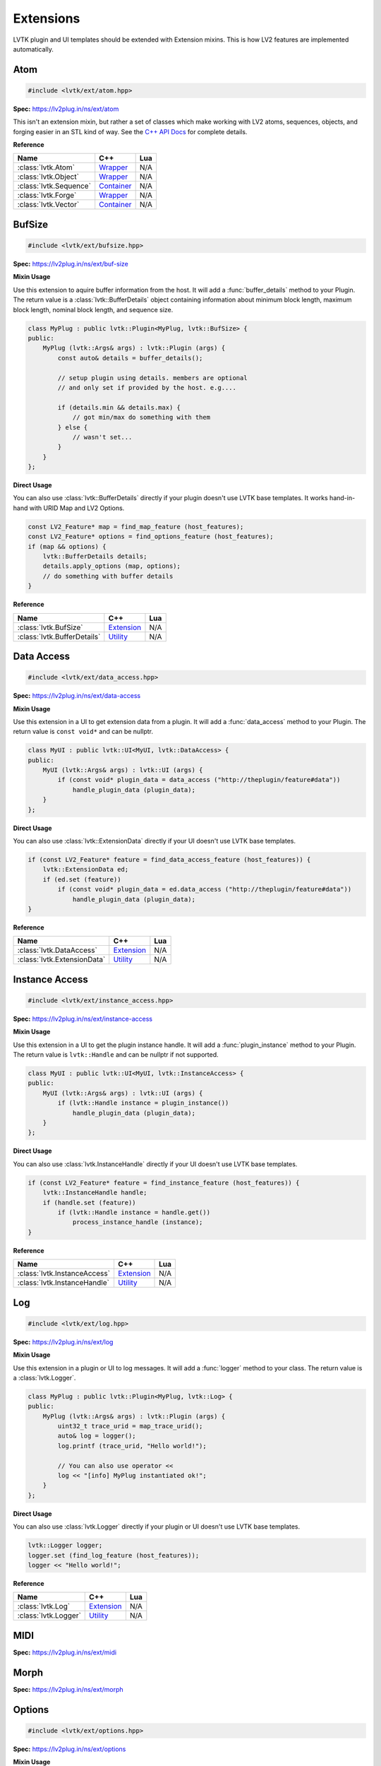 ##########
Extensions
##########

LVTK plugin and UI templates should be extended with Extension mixins.  This
is how LV2 features are implemented automatically.

----
Atom
----
.. code-block:: cpp

   #include <lvtk/ext/atom.hpp>

**Spec:** `<https://lv2plug.in/ns/ext/atom>`__

This isn't an extension mixin, but rather a set of classes which make working
with LV2 atoms, sequences, objects, and forging easier in an STL kind of way.  
See the `C++ API Docs <api/group__atom.html>`_ for complete details.

**Reference**

.. list-table::
    :widths: auto
    :header-rows: 1
    :align: left

    * - Name
      - C++
      - Lua
    * - :class:`lvtk.Atom`
      - `Wrapper <api/structlvtk_1_1Atom.html>`__
      - N/A
    * - :class:`lvtk.Object`
      - `Wrapper <api/structlvtk_1_1Object.html>`__
      - N/A
    * - :class:`lvtk.Sequence`
      - `Container <api/structlvtk_1_1Sequence.html>`__
      - N/A
    * - :class:`lvtk.Forge`
      - `Wrapper <api/structlvtk_1_1Forge.html>`__
      - N/A
    * - :class:`lvtk.Vector`
      - `Container <api/structlvtk_1_1Vector.html>`__
      - N/A

-------
BufSize
-------
.. code-block:: cpp

    #include <lvtk/ext/bufsize.hpp>

**Spec:** `<https://lv2plug.in/ns/ext/buf-size>`__

**Mixin Usage**

Use this extension to aquire buffer information from the host. It will add a
:func:`buffer_details` method to your Plugin.  The return value is a 
:class:`lvtk::BufferDetails` object containing information about minimum
block length, maximum block length, nominal block length, and sequence size.

.. code-block:: cpp

    class MyPlug : public lvtk::Plugin<MyPlug, lvtk::BufSize> {
    public:
        MyPlug (lvtk::Args& args) : lvtk::Plugin (args) {
            const auto& details = buffer_details();

            // setup plugin using details. members are optional
            // and only set if provided by the host. e.g....

            if (details.min && details.max) {
                // got min/max do something with them
            } else {
                // wasn't set...
            }
        }
    };

**Direct Usage**

You can also use :class:`lvtk::BufferDetails` directly if your plugin doesn't
use LVTK base templates.  It works hand-in-hand with URID Map and LV2 Options.

.. code-block:: cpp

    const LV2_Feature* map = find_map_feature (host_features);
    const LV2_Feature* options = find_options_feature (host_features);
    if (map && options) {
        lvtk::BufferDetails details;
        details.apply_options (map, options);
        // do something with buffer details
    }

**Reference**

.. list-table::
    :widths: auto
    :header-rows: 1
    :align: left

    * - Name
      - C++
      - Lua
    * - :class:`lvtk.BufSize`
      - `Extension <api/structlvtk_1_1BufSize.html>`_
      - N/A
    * - :class:`lvtk.BufferDetails`
      - `Utility <api/structlvtk_1_1BufferDetails.html>`_
      - N/A

-----------
Data Access
-----------
.. code-block:: cpp

   #include <lvtk/ext/data_access.hpp>

**Spec:** `<https://lv2plug.in/ns/ext/data-access>`__

**Mixin Usage**

Use this extension in a UI to get extension data from a plugin. It will add a
:func:`data_access` method to your Plugin.  The return value is 
``const void*`` and can be nullptr.

.. code-block:: cpp

    class MyUI : public lvtk::UI<MyUI, lvtk::DataAccess> {
    public:
        MyUI (lvtk::Args& args) : lvtk::UI (args) {
            if (const void* plugin_data = data_access ("http://theplugin/feature#data"))
                handle_plugin_data (plugin_data);
        }
    };

**Direct Usage**

You can also use :class:`lvtk::ExtensionData` directly if your UI doesn't
use LVTK base templates.

.. code-block:: cpp

    if (const LV2_Feature* feature = find_data_access_feature (host_features)) {
        lvtk::ExtensionData ed;
        if (ed.set (feature))
            if (const void* plugin_data = ed.data_access ("http://theplugin/feature#data"))
                handle_plugin_data (plugin_data);
    }

**Reference**

.. list-table::
    :widths: auto
    :header-rows: 1
    :align: left

    * - Name
      - C++
      - Lua
    * - :class:`lvtk.DataAccess`
      - `Extension <api/structlvtk_1_1DataAccess.html>`__
      - N/A
    * - :class:`lvtk.ExtensionData`
      - `Utility <api/structlvtk_1_1ExtensionData.html>`__
      - N/A

---------------
Instance Access
---------------
.. code-block:: cpp

   #include <lvtk/ext/instance_access.hpp>

**Spec:** `<https://lv2plug.in/ns/ext/instance-access>`__

**Mixin Usage**

Use this extension in a UI to get the plugin instance handle. It will add a
:func:`plugin_instance` method to your Plugin.  The return value is 
``lvtk::Handle`` and can be nullptr if not supported.

.. code-block:: cpp

    class MyUI : public lvtk::UI<MyUI, lvtk::InstanceAccess> {
    public:
        MyUI (lvtk::Args& args) : lvtk::UI (args) {
            if (lvtk::Handle instance = plugin_instance())
                handle_plugin_data (plugin_data);
        }
    };

**Direct Usage**

You can also use :class:`lvtk.InstanceHandle` directly if your UI doesn't
use LVTK base templates.

.. code-block:: cpp

    if (const LV2_Feature* feature = find_instance_feature (host_features)) {
        lvtk::InstanceHandle handle;
        if (handle.set (feature))
            if (lvtk::Handle instance = handle.get())
                process_instance_handle (instance);
    }

**Reference**

.. list-table::
    :widths: auto
    :header-rows: 1
    :align: left

    * - Name
      - C++
      - Lua
    * - :class:`lvtk.InstanceAccess`
      - `Extension <api/structlvtk_1_1InstanceAccess.html>`__
      - N/A
    * - :class:`lvtk.InstanceHandle`
      - `Utility <api/structlvtk_1_1InstanceHandle.html>`__
      - N/A

---
Log
---
.. code-block:: cpp

   #include <lvtk/ext/log.hpp>

**Spec:** `<https://lv2plug.in/ns/ext/log>`__

**Mixin Usage**

Use this extension in a plugin or UI to log messages. It will add a
:func:`logger` method to your class.  The return value is a
:class:`lvtk.Logger`.

.. code-block:: cpp

    class MyPlug : public lvtk::Plugin<MyPlug, lvtk::Log> {
    public:
        MyPlug (lvtk::Args& args) : lvtk::Plugin (args) {
            uint32_t trace_urid = map_trace_urid();
            auto& log = logger();
            log.printf (trace_urid, "Hello world!");

            // You can also use operator << 
            log << "[info] MyPlug instantiated ok!";
        }
    };

**Direct Usage**

You can also use :class:`lvtk.Logger` directly if your plugin or UI doesn't
use LVTK base templates.

.. code-block:: cpp

    lvtk::Logger logger;
    logger.set (find_log_feature (host_features));
    logger << "Hello world!";

**Reference**

.. list-table::
    :widths: auto
    :header-rows: 1
    :align: left

    * - Name
      - C++
      - Lua
    * - :class:`lvtk.Log`
      - `Extension <api/structlvtk_1_1Log.html>`__
      - N/A
    * - :class:`lvtk.Logger`
      - `Utility <api/structlvtk_1_1Logger.html>`__
      - N/A

----
MIDI
----

**Spec:** `<https://lv2plug.in/ns/ext/midi>`__

-----
Morph
-----

**Spec:** `<https://lv2plug.in/ns/ext/morph>`__

-------
Options
-------
.. code-block:: cpp

   #include <lvtk/ext/options.hpp>

**Spec:** `<https://lv2plug.in/ns/ext/options>`__

**Mixin Usage**

Use this extension in a plugin or UI to utilize LV2 Options. It will add a
:func:`options` method to your class.  The return value is an array of option
:class:`lvtk.Option` pointers.

.. code-block:: cpp

    class MyPlug : public lvtk::Plugin<MyPlug, lvtk::Options> {
    public:
        MyPlug (lvtk::Args& args) : lvtk::Plugin (args) {
            lvtk::OptionArray opts (options());
            for (const auto& opt : opts) {
                // handle option
            }
        }
    };

**Reference**

.. list-table::
    :widths: auto
    :header-rows: 1
    :align: left

    * - Name
      - C++
      - Lua
    * - :class:`lvtk.Option`
      - `Alias <api/group__options.html>`__
      - N/A
    * - :class:`lvtk.OptionsContext`
      - `Alias <api/group__options.html>`__
      - N/A
    * - :class:`lvtk.OptionsStatus`
      - `Alias <api/group__options.html>`__
      - N/A
    * - :class:`lvtk.OptionsData`
      - `Feature Data <api/structlvtk_1_1OptionsData.html>`__
      - N/A
    * - :class:`lvtk.Options`
      - `Extension <api/structlvtk_1_1Options.html>`__
      - N/A
    * - :class:`lvtk.OptionArray`
      - `Utility <api/classlvtk_1_1OptionArray.html>`__
      - N/A

-----------
Port Groups
-----------

**Spec:** `<https://lv2plug.in/ns/ext/port-groups>`__

---------------
Port Properties
---------------

**Spec:** `<https://lv2plug.in/ns/ext/port-props>`__

-------
Presets
-------

**Spec:** `<https://lv2plug.in/ns/ext/presets>`__

-----------
Resize Port
-----------
.. code-block:: cpp

   #include <lvtk/ext/resize_port.hpp>

**Spec:** `<https://lv2plug.in/ns/ext/resize-port>`__

**Mixin Usage**

Use this extension in a plugin to deal with port resizing. It will add a
:func:`resize_port` method to your class.  The return value is an
``lvtk.ResizePortStatus``.  You must gracefully handle non sucess return
values.

.. code-block:: cpp

    class MyPlug : public lvtk::Plugin<MyPlug, lvtk::Options> {
    public:
        MyPlug (lvtk::Args& args) : lvtk::Plugin (args) {
            // initialization ....
        }

        void run (uint32_t nframes) {
            uint32_t port_that_needs_resized = 0;
            uint32_t new_port_size = 1024;
            auto err = resize_port (port_that_needs_resized, new_port_size);
            if (err != LV2_RESIZE_PORT_SUCCESS) {
                // could not handle resize. handle gracefully
            }
        }
    };

**Reference**

.. list-table::
    :widths: auto
    :header-rows: 1
    :align: left

    * - Name
      - C++
      - Lua
    * - :class:`lvtk.ResizePortStatus`
      - `Alias <api/group__resize__port.html>`__
      - N/A
    * - :class:`lvtk.ResizePort`
      - `Extension <api/structlvtk_1_1ResizePort.html>`__
      - N/A
    * - :class:`lvtk.PortResizer`
      - `Utility <api/structlvtk_1_1PortResizer.html>`__
      - N/A

-----
State
-----
.. code-block:: cpp

   #include <lvtk/ext/state.hpp>

**Spec:** `<https://lv2plug.in/ns/ext/state>`__

**Mixin Usage**

Use this extension in a plugin to implement LV2 State saving and restoring. 
It will add :func:`save` and :func:`restore` callbacks to your class.  The host
will call these when it wants to save or restore your plugin's state.

The return values are ``lvtk.StateStatus``.  You must correctly return the 
status depending on success or not. Each method uses either a :class:`lvtk.StateStore` 
or :class:`lvtk.StateRetrive` function object to read/write key/pairs.

.. code-block:: cpp

    class MyPlug : public lvtk::Plugin<MyPlug, lvtk::State, lvtk::URID> {
    public:
        MyPlug (lvtk::Args& args) : lvtk::Plugin (args) {
            custom_property_key = map_uri (custom_property_key_uri);
            string_type = map_uri (LV2_ATOM__String);
        }

        StateStatus save (StateStore& store, uint32_t flags, const FeatureList& features) {
            return store (custom_property_key, custom_value, strlen (custom_value) + 1, string_type, 0);
        }

        StateStatus restore (StateRetrieve& retrieve, uint32_t flags, const FeatureList& features) {
            size_t size = 0;
            uint32_t type = 0;
            uint32_t flags = 0;
            auto value_read = (const char*) retrieve (custom_property_key, &size, &type, &flags);
            return strcmp (value_read, custom_value) == 0 ? LV2_STATE_SUCCESS : LV2_STATE_ERR_BAD_TYPE;
        }

    private:
        static constexpr const char* custom_property_key_uri = "http://mycustom.dev#key";
        uint32_t custom_property_key {0};
        static constexpr const char* custom_value = "Hello save!";
        static constexpr const uint32_t custom_value_size = 11;
        uint32_t string_type {0};
    };

**Reference**

.. list-table::
    :widths: auto
    :header-rows: 1
    :align: left

    * - Name
      - C++
      - Lua
    * - :class:`lvtk.StateFlags`
      - `Alias <api/group__state.html>`__
      - N/A
    * - :class:`lvtk.StateStatus`
      - `Alias <api/group__state.html>`__
      - N/A
    * - :class:`lvtk.StateRetrieve`
      - `Function <api/structlvtk_1_1StateRetrieve.html>`__
      - N/A
    * - :class:`lvtk.StateStore`
      - `Function <api/structlvtk_1_1StateStore.html>`__
      - N/A
    * - :class:`lvtk.State`
      - `Extension <api/structlvtk_1_1State.html>`__
      - N/A

----
Time
----

**Spec:** `<https://lv2plug.in/ns/ext/time>`__

-----
Units
-----

**Spec:** `<https://lv2plug.in/ns/extensions/units>`__

----
URID
----
.. code-block:: cpp
    
    #include <lvtk/ext/urid.hpp>

**Spec:** `<https://lv2plug.in/ns/ext/urid>`__

**Mixin Usage**

Use this extension in a plugin or UI to map and unmap URIs. It will add a
:func:`map_uri` and :func:`unmap_urid` methods to your class.  The return
values are either a mapped URID uint, or an unmapped std::string.

.. code-block:: cpp

    class MyPlug : public lvtk::Plugin<MyPlug, lvtk::Options> {
    public:
        MyPlug (lvtk::Args& args) : lvtk::Plugin (args) {
            uint32_t a_urid = map_uri ("http://auri-to.com#map");
            std::clog << unmap_urid (a_urid);
        }
    };

**Reference**

.. list-table::
    :widths: auto
    :header-rows: 1
    :align: left

    * - Name
      - C++
      - Lua
    * - :class:`lvtk.Map`
      - `FeatureData <api/structlvtk_1_1Map.html>`__
      - N/A
    * - :class:`lvtk.Unmap`
      - `FeatureData <api/structlvtk_1_1Unmap.html>`__
      - N/A
    * - :class:`lvtk.URID`
      - `Extension <api/structlvtk_1_1URID.html>`__
      - N/A
    * - :class:`lvtk.Symbols`
      - `Utility <api/classlvtk_1_1Symbols.html>`__
      - N/A

------
Worker
------
.. code-block:: cpp

   #include <lvtk/ext/worker.hpp>

**Spec:** `<https://lv2plug.in/ns/ext/worker>`__

**Mixin Usage**

Use this extension in a plugin to implment LV2 Worker. It will add a
:func:`schedule_work` method to your class. Callbacks :func:`work`,
:func:`work_response`, :func:`end_run` will be called by the host according
to LV2 Worker specifications.  The return values are ``lvtk.WorkStatus``
values.

.. code-block:: cpp

    class WorkHorse : public lvtk::Plugin<WorkHorse, lvtk::Worker> {
    public:
        WorkHorse (const lvtk::Args& args) : lvtk::Plugin (args) {}

        void run (uint32_t nframes) {
            // Offload some non-realtime work.
            // This just writes a string which isn't that useful except 
            // for example
            schedule_work ("workmsg", strlen("workmsg") + 1);
        }

        WorkerStatus work (WorkerRespond &respond, uint32_t size, const void* data) {
            // The host has recieved your request and is calling work in another thread.
            // Send a response back to the audio thread.
            return respond (strlen("work_ack") + 1, "work_ack");
        }

        WorkerStatus work_response (uint32_t size, const void* body) {
            // handle responses sent in @c work
            // A real plugin would probably not just be logging a string body....
            std::clog << (const char*)body << std::endl;
            return LV2_WORKER_SUCCESS;
        }

        WorkerStatus end_run() {
            // optional: do anything needed at the end of the run cycle
            // Work responses have been handled, no perform any end_run
            // activies here (audio thread)
        }
    };

**Reference**

.. list-table::
    :widths: auto
    :header-rows: 1
    :align: left

    * - Name
      - C++
      - Lua
    * - :class:`lvtk.WorkerStatus`
      - `Alias <api/group__worker.html>`__
      - N/A
    * - :class:`lvtk.WorkerRespond`
      - `Function <api/structlvtk_1_1WorkerRespond.html>`__
      - N/A
    * - :class:`lvtk.Worker`
      - `Extension <api/structlvtk_1_1Worker.html>`__
      - N/A

----
UI
----

UI specific extensions work the same as Plugin extensions.  There are a 
handful of them and are all under the same `UI` specification.

**Spec:** `<https://lv2plug.in/ns/extensions/ui>`__

----
Idle
----
.. code-block:: cpp
    
    #include <lvtk/ext/ui/idle.hpp>

**Mixin Usage**

Adds :func:`idle()` callback to your UI class. Called repeatedly by the host 
to drive your UI.  Return non-zero to stop receiving callbacks.

.. code-block:: cpp

    class MyUI : public lvtk::UI<MyUI, lvtk::Idle> {
    public:
        MyUI (const lvtk::Args& args) : lvtk::UI (args) {
        }

         int idle() {
            // drive the event loop.
            return 0; // keep going!
        }
    };

**Reference**

.. list-table::
    :widths: auto
    :header-rows: 1
    :align: left

    * - Name
      - C++
      - Lua
    * - :class:`lvtk.Idle`
      - `Extension <api/structlvtk_1_1Idle.html>`__
      - N/A

------
Parent
------
.. code-block:: cpp
    
    #include <lvtk/ext/ui/parent.hpp>

Adds a :func:`parent` function object to use. It returns the parent widget, 
or nullptr if not provided.
It is a function object and also has a bool() operator, so....

.. code-block:: cpp

    class MyUI : public lvtk::UI<MyUI, lvtk::Parent> {
    public:
        MyUI (const lvtk::Args& args) : lvtk::UI (args) {
            // ... Inside your UI's constructor ....

            if (parent) {
                auto* widget = reinterpret_cast<WidgetType*> (parent())
                // do something with the parent widget, WidgetType* above
                // would be an object of whatever toolkit you're using.
            }
        }
    };

**Reference**

.. list-table::
    :widths: auto
    :header-rows: 1
    :align: left

    * - Name
      - C++
      - Lua
    * - :class:`lvtk.Parent`
      - `Extension <api/structlvtk_1_1Parent.html>`__
      - N/A

--------
Port Map
--------
.. code-block:: cpp
    
    #include <lvtk/ext/ui/port_map.hpp>

**Mixin Usage**

Adds a :func:`port_index` method to your UI.  Call it to get a port's index
from it's symbol.

.. code-block:: cpp

    class MyUI : public lvtk::UI<MyUI, lvtk::PortMap> {
    public:
        MyUI (const lvtk::Args& args) : lvtk::UI (args) {
            auto audio_port_1_index = port_map ("audio_01");
            // use the index how you see fit.
        }

        void port_event (uint32_t port, uint32_t size, uint32_t format, const void* data) {
            // handle port notifications.
        }

        void cleanup() {
            unsubscribe (port_index, protocol, unsubscribe_features);
        }

**Reference**

.. list-table::
    :widths: auto
    :header-rows: 1
    :align: left

    * - Name
      - C++
      - Lua
    * - :class:`lvtk.PortMap`
      - `Extension <api/structlvtk_1_1PortMap.html>`__
      - N/A

--------------
Port Subscribe
--------------
.. code-block:: cpp
    
    #include <lvtk/ext/ui/port_subscribe.hpp>

**Mixin Usage**

Adds :func:`subscribe` and :func:`unsubscribe` methods to your UI.  Call them
to start or stop receiving notifications about ports in ``port_event``.

.. code-block:: cpp

    class MyUI : public lvtk::UI<MyUI, lvtk::PortSubscribe> {
    public:
        MyUI (const lvtk::Args& args) : lvtk::UI (args) {
            subscribe (port_index, protocol, subscribe_features);
        }

        void port_event (uint32_t port, uint32_t size, uint32_t format, const void* data) {
            // handle port notifications.
        }

        void cleanup() {
            unsubscribe (port_index, protocol, unsubscribe_features);
        }

**Reference**

.. list-table::
    :widths: auto
    :header-rows: 1
    :align: left

    * - Name
      - C++
      - Lua
    * - :class:`lvtk.PortSubscribe`
      - `Extension <api/structlvtk_1_1PortSubscribe.html>`__
      - N/A

----
Show
----
.. code-block:: cpp
    
    #include <lvtk/ext/ui/show.hpp>

**Mixin Usage**

Adds :func:`show` and :func:`hide` callbacks to your UI.  It inherrits from
:class:`lvtk.Idle` so don't use Idle & Show together.... just use :class:`lvtk.Show`

.. code-block:: cpp

    class MyUI : public lvtk::UI<MyUI, lvtk::Show> {
    public:
        MyUI (const lvtk::Args& args) : lvtk::UI (args) {}

        int show() {
            // host is requesting you show your GUI
        }

        int hide() {
            // host is requesting you hide your GUI
        }

**Reference**

.. list-table::
    :widths: auto
    :header-rows: 1
    :align: left

    * - Name
      - C++
      - Lua
    * - :class:`lvtk.Show`
      - `Extension <api/structlvtk_1_1Show.html>`__
      - N/A

-----
Touch
-----
.. code-block:: cpp
    
    #include <lvtk/ext/ui/touch.hpp>

**Mixin Usage**

Adds a :func:`touch()` method to your UI class.  Use it to notify the host 
about gesture changes.

.. code-block:: cpp

    class MyUI : public lvtk::UI<MyUI, lvtk::Touch> {
    public:
        MyUI (const lvtk::Args& args) : lvtk::UI (args) {
        }

        void send_gesture_change() {
            auto port_index = 0;
            auto grabbed = check_grabbed();
            touch (port_index, grabbed);
        }
    };

**Reference**

.. list-table::
    :widths: auto
    :header-rows: 1
    :align: left

    * - Name
      - C++
      - Lua
    * - :class:`lvtk.Touch`
      - `Extension <api/structlvtk_1_1Touch.html>`__
      - N/A
